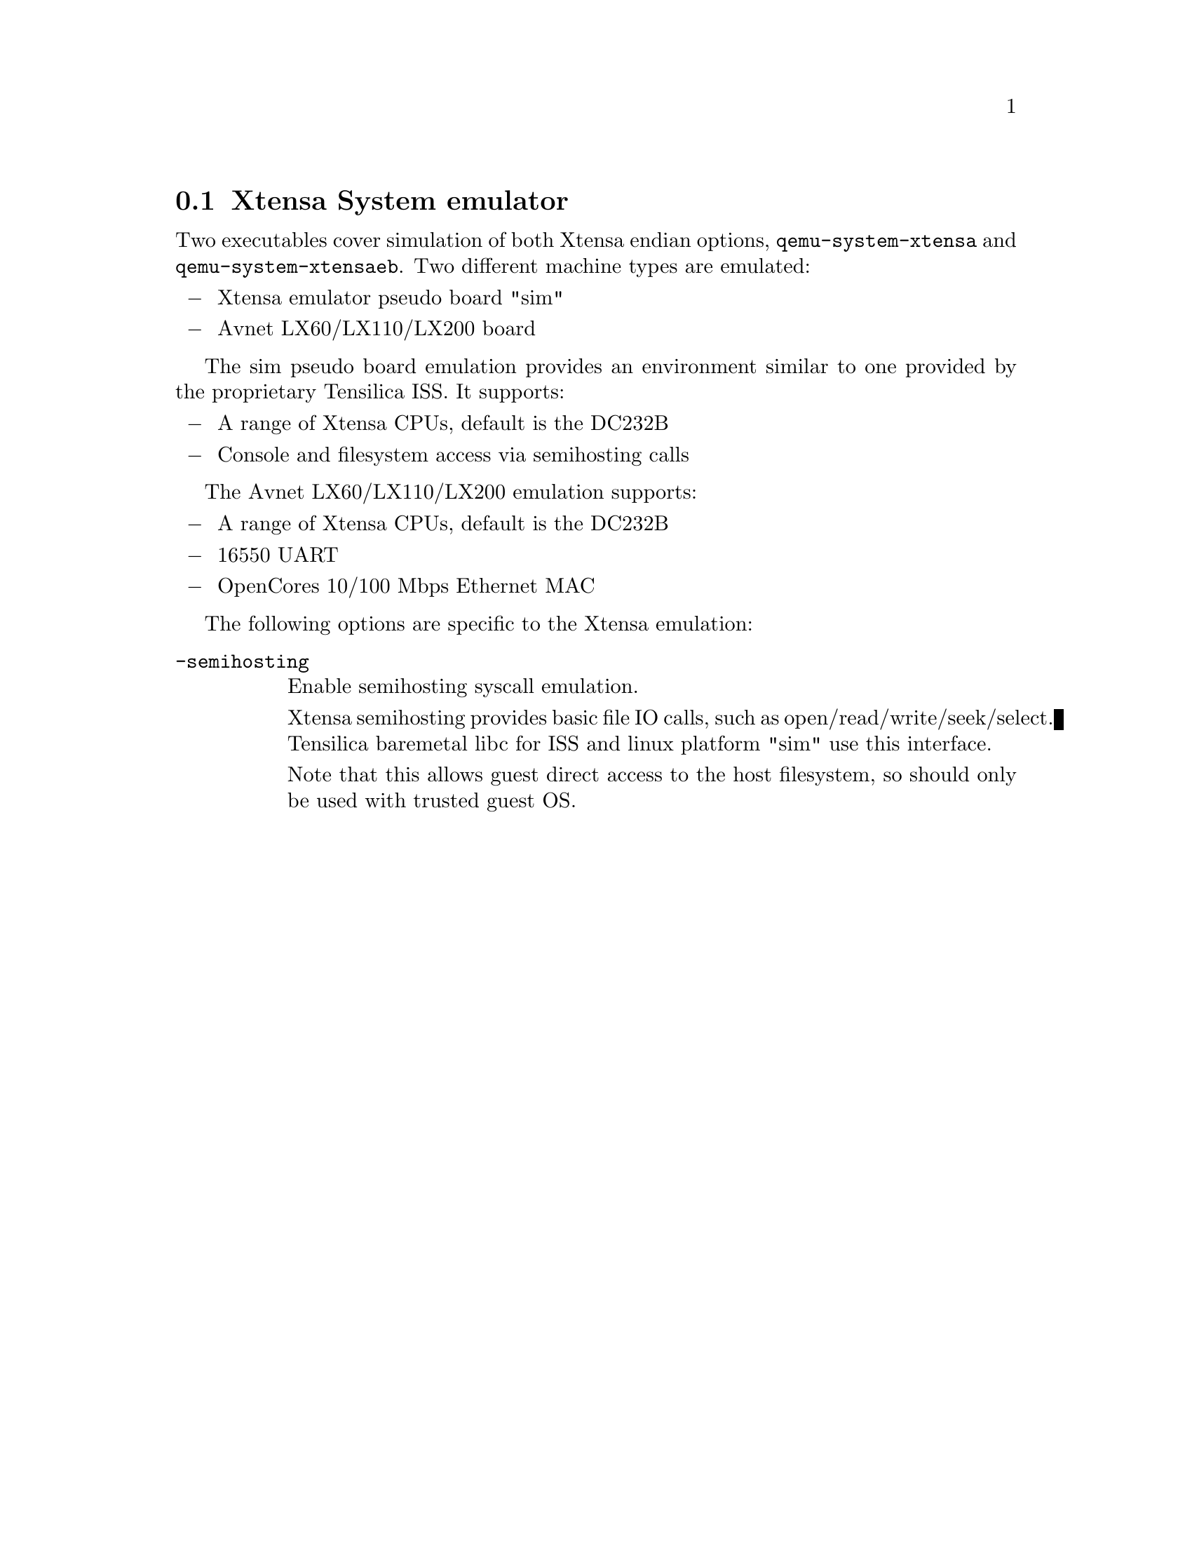 @node Xtensa System emulator
@section Xtensa System emulator
@cindex system emulation (Xtensa)

Two executables cover simulation of both Xtensa endian options,
@file{qemu-system-xtensa} and @file{qemu-system-xtensaeb}.
Two different machine types are emulated:

@itemize @minus
@item
Xtensa emulator pseudo board "sim"
@item
Avnet LX60/LX110/LX200 board
@end itemize

The sim pseudo board emulation provides an environment similar
to one provided by the proprietary Tensilica ISS.
It supports:

@itemize @minus
@item
A range of Xtensa CPUs, default is the DC232B
@item
Console and filesystem access via semihosting calls
@end itemize

The Avnet LX60/LX110/LX200 emulation supports:

@itemize @minus
@item
A range of Xtensa CPUs, default is the DC232B
@item
16550 UART
@item
OpenCores 10/100 Mbps Ethernet MAC
@end itemize

@c man begin OPTIONS

The following options are specific to the Xtensa emulation:

@table @option

@item -semihosting
Enable semihosting syscall emulation.

Xtensa semihosting provides basic file IO calls, such as open/read/write/seek/select.
Tensilica baremetal libc for ISS and linux platform "sim" use this interface.

Note that this allows guest direct access to the host filesystem,
so should only be used with trusted guest OS.

@end table

@c man end

